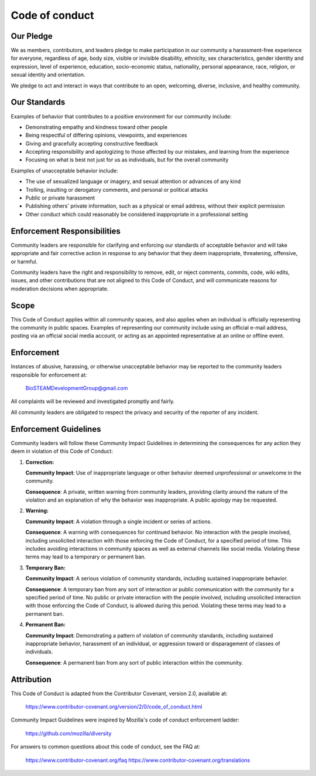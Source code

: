 Code of conduct
===============

Our Pledge
----------

We as members, contributors, and leaders pledge to make participation in our
community a harassment-free experience for everyone, regardless of age, body
size, visible or invisible disability, ethnicity, sex characteristics, gender
identity and expression, level of experience, education, socio-economic status,
nationality, personal appearance, race, religion, or sexual identity
and orientation.

We pledge to act and interact in ways that contribute to an open, welcoming,
diverse, inclusive, and healthy community.

Our Standards
-------------

Examples of behavior that contributes to a positive environment for our
community include:

* Demonstrating empathy and kindness toward other people
* Being respectful of differing opinions, viewpoints, and experiences
* Giving and gracefully accepting constructive feedback
* Accepting responsibility and apologizing to those affected by our mistakes,
  and learning from the experience
* Focusing on what is best not just for us as individuals, but for the
  overall community

Examples of unacceptable behavior include:

* The use of sexualized language or imagery, and sexual attention or
  advances of any kind
* Trolling, insulting or derogatory comments, and personal or political attacks
* Public or private harassment
* Publishing others' private information, such as a physical or email
  address, without their explicit permission
* Other conduct which could reasonably be considered inappropriate in a
  professional setting

Enforcement Responsibilities
----------------------------

Community leaders are responsible for clarifying and enforcing our standards of
acceptable behavior and will take appropriate and fair corrective action in
response to any behavior that they deem inappropriate, threatening, offensive,
or harmful.

Community leaders have the right and responsibility to remove, edit, or reject
comments, commits, code, wiki edits, issues, and other contributions that are
not aligned to this Code of Conduct, and will communicate reasons for moderation
decisions when appropriate.

Scope
-----

This Code of Conduct applies within all community spaces, and also applies when
an individual is officially representing the community in public spaces.
Examples of representing our community include using an official e-mail address,
posting via an official social media account, or acting as an appointed
representative at an online or offline event.

Enforcement
-----------

Instances of abusive, harassing, or otherwise unacceptable behavior may be
reported to the community leaders responsible for enforcement at:

    BioSTEAMDevelopmentGroup@gmail.com

All complaints will be reviewed and investigated promptly and fairly.

All community leaders are obligated to respect the privacy and security of the
reporter of any incident.

Enforcement Guidelines
----------------------

Community leaders will follow these Community Impact Guidelines in determining
the consequences for any action they deem in violation of this Code of Conduct:

1. **Correction:**

   **Community Impact**: Use of inappropriate language or other behavior deemed
   unprofessional or unwelcome in the community.

   **Consequence**: A private, written warning from community leaders, providing
   clarity around the nature of the violation and an explanation of why the
   behavior was inappropriate. A public apology may be requested.

2. **Warning:**

   **Community Impact**: A violation through a single incident or series
   of actions.

   **Consequence**: A warning with consequences for continued behavior. No
   interaction with the people involved, including unsolicited interaction with
   those enforcing the Code of Conduct, for a specified period of time. This
   includes avoiding interactions in community spaces as well as external channels
   like social media. Violating these terms may lead to a temporary or
   permanent ban.

3. **Temporary Ban:**

   **Community Impact**: A serious violation of community standards, including
   sustained inappropriate behavior.

   **Consequence**: A temporary ban from any sort of interaction or public
   communication with the community for a specified period of time. No public or
   private interaction with the people involved, including unsolicited interaction
   with those enforcing the Code of Conduct, is allowed during this period.
   Violating these terms may lead to a permanent ban.

4. **Permanent Ban:**

   **Community Impact**: Demonstrating a pattern of violation of community
   standards, including sustained inappropriate behavior,  harassment of an
   individual, or aggression toward or disparagement of classes of individuals.

   **Consequence**: A permanent ban from any sort of public interaction within
   the community.

Attribution
-----------

This Code of Conduct is adapted from the Contributor Covenant, 
version 2.0, available at:

    https://www.contributor-covenant.org/version/2/0/code_of_conduct.html

Community Impact Guidelines were inspired by Mozilla's code of conduct
enforcement ladder:

    https://github.com/mozilla/diversity

For answers to common questions about this code of conduct, see the FAQ at:

    https://www.contributor-covenant.org/faq
    https://www.contributor-covenant.org/translations

